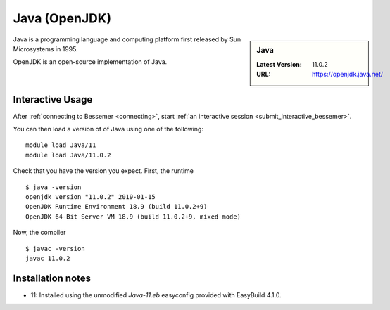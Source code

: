 .. _java-bessemer:

Java (OpenJDK)
==============

.. sidebar:: Java

   :Latest Version: 11.0.2
   :URL: https://openjdk.java.net/

Java is a programming language and computing platform first released by Sun Microsystems in 1995.

OpenJDK is an open-source implementation of Java.

Interactive Usage
-----------------

After :ref:`connecting to Bessemer <connecting>`,
start :ref:`an interactive session <submit_interactive_bessemer>`.

You can then load a version of of Java using one of the following: ::

   module load Java/11
   module load Java/11.0.2

Check that you have the version you expect. First, the runtime ::

   $ java -version
   openjdk version "11.0.2" 2019-01-15
   OpenJDK Runtime Environment 18.9 (build 11.0.2+9)
   OpenJDK 64-Bit Server VM 18.9 (build 11.0.2+9, mixed mode)

Now, the compiler ::

   $ javac -version
   javac 11.0.2

Installation notes
------------------
* 11: Installed using the unmodified `Java-11.eb` easyconfig provided with EasyBuild 4.1.0.
